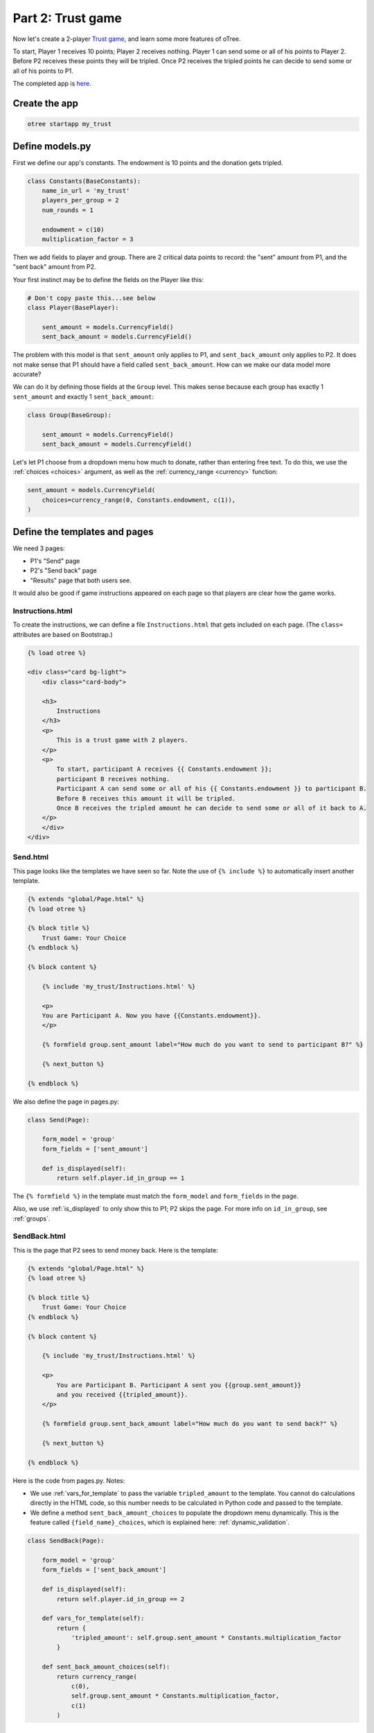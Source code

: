 Part 2: Trust game
==================

Now let's create a 2-player `Trust game <https://en.wikibooks.org/wiki/Bestiary_of_Behavioral_Economics/Trust_Game>`__,
and learn some more features of oTree.

To start, Player 1 receives 10 points; Player 2 receives nothing. Player
1 can send some or all of his points to Player 2. Before P2 receives
these points they will be tripled. Once P2 receives the tripled points he
can decide to send some or all of his points to P1.

The completed app is
`here <https://github.com/oTree-org/oTree/tree/master/trust_simple>`__.

Create the app
--------------

.. code-block:: bash

    otree startapp my_trust


Define models.py
----------------

First we define our app's constants. The endowment is 10 points and the
donation gets tripled.


.. code-block:: python

    class Constants(BaseConstants):
        name_in_url = 'my_trust'
        players_per_group = 2
        num_rounds = 1

        endowment = c(10)
        multiplication_factor = 3

Then we add fields to player and group. There are 2
critical data points to record: the "sent" amount from P1, and the
"sent back" amount from P2.

Your first instinct may be to define the fields on the Player like this:

.. code-block:: python

    # Don't copy paste this...see below
    class Player(BasePlayer):

        sent_amount = models.CurrencyField()
        sent_back_amount = models.CurrencyField()

The problem with this model is that ``sent_amount`` only applies to P1,
and ``sent_back_amount`` only applies to P2. It does not make sense that
P1 should have a field called ``sent_back_amount``. How can we make our
data model more accurate?

We can do it by defining those fields at the ``Group`` level. This makes
sense because each group has exactly 1 ``sent_amount`` and exactly 1
``sent_back_amount``:

.. code-block:: python

    class Group(BaseGroup):

        sent_amount = models.CurrencyField()
        sent_back_amount = models.CurrencyField()

Let's let P1 choose from a dropdown menu how
much to donate, rather than entering free text. To do this, we use the
:ref:`choices <choices>` argument, as well as the :ref:`currency_range <currency>` function:

.. code-block:: python

    sent_amount = models.CurrencyField(
        choices=currency_range(0, Constants.endowment, c(1)),
    )


Define the templates and pages
------------------------------

We need 3 pages:

-  P1's "Send" page
-  P2's "Send back" page
-  "Results" page that both users see.

It would also be good if game instructions appeared on each page so that
players are clear how the game works.

Instructions.html
~~~~~~~~~~~~~~~~~

To create the instructions, we can define a file
``Instructions.html`` that gets included on each page.
(The ``class=`` attributes are based on Bootstrap.)

.. code-block:: html+django

    {% load otree %}

    <div class="card bg-light">
        <div class="card-body">

        <h3>
            Instructions
        </h3>
        <p>
            This is a trust game with 2 players.
        </p>
        <p>
            To start, participant A receives {{ Constants.endowment }};
            participant B receives nothing.
            Participant A can send some or all of his {{ Constants.endowment }} to participant B.
            Before B receives this amount it will be tripled.
            Once B receives the tripled amount he can decide to send some or all of it back to A.
        </p>
        </div>
    </div>


Send.html
~~~~~~~~~

This page looks like the templates we have seen so far. Note the use of
``{% include %}`` to automatically insert another template.

.. code-block:: django

    {% extends "global/Page.html" %}
    {% load otree %}

    {% block title %}
        Trust Game: Your Choice
    {% endblock %}

    {% block content %}

        {% include 'my_trust/Instructions.html' %}

        <p>
        You are Participant A. Now you have {{Constants.endowment}}.
        </p>

        {% formfield group.sent_amount label="How much do you want to send to participant B?" %}

        {% next_button %}

    {% endblock %}

We also define the page in pages.py:

.. code-block:: python

    class Send(Page):

        form_model = 'group'
        form_fields = ['sent_amount']

        def is_displayed(self):
            return self.player.id_in_group == 1

The ``{% formfield %}`` in the template must match the ``form_model``
and ``form_fields`` in the page.

Also, we use :ref:`is_displayed` to only show this to P1; P2 skips the
page. For more info on ``id_in_group``, see :ref:`groups`.

SendBack.html
~~~~~~~~~~~~~

This is the page that P2 sees to send money back. Here is the template:

.. code-block:: html+django

    {% extends "global/Page.html" %}
    {% load otree %}

    {% block title %}
        Trust Game: Your Choice
    {% endblock %}

    {% block content %}

        {% include 'my_trust/Instructions.html' %}

        <p>
            You are Participant B. Participant A sent you {{group.sent_amount}}
            and you received {{tripled_amount}}.
        </p>

        {% formfield group.sent_back_amount label="How much do you want to send back?" %}

        {% next_button %}

    {% endblock %}

Here is the code from pages.py. Notes:

-  We use :ref:`vars_for_template` to pass the variable ``tripled_amount``
   to the template. You cannot do calculations directly in the HTML code,
   so this number needs to be calculated in Python code and
   passed to the template.
-  We define a method ``sent_back_amount_choices`` to populate the
   dropdown menu dynamically. This is the feature called
   ``{field_name}_choices``, which is explained here: :ref:`dynamic_validation`.

.. code-block:: python

    class SendBack(Page):

        form_model = 'group'
        form_fields = ['sent_back_amount']

        def is_displayed(self):
            return self.player.id_in_group == 2

        def vars_for_template(self):
            return {
                'tripled_amount': self.group.sent_amount * Constants.multiplication_factor
            }

        def sent_back_amount_choices(self):
            return currency_range(
                c(0),
                self.group.sent_amount * Constants.multiplication_factor,
                c(1)
            )

Results
~~~~~~~

The results page needs to look slightly different for P1 vs. P2. So, we
use the ``{% if %}`` statement (part of `Django's template
language <https://docs.djangoproject.com/en/1.7/topics/templates/>`__)
to condition on the current player's ``id_in_group``.

.. code-block:: html+django

    {% extends "global/Page.html" %}
    {% load otree %}

    {% block title %}
        Results
    {% endblock %}

    {% block content %}

        {% if player.id_in_group == 1 %}
            <p>
                You sent Participant B {{ group.sent_amount }}.
                Participant B returned {{ group.sent_back_amount }}.
            </p>
        {% else %}
            <p>
                Participant A sent you {{ group.sent_amount }}.
                You returned {{ group.sent_back_amount }}.
            </p>

        {% endif %}

        <p>
        Therefore, your total payoff is {{ player.payoff }}.
        </p>

        {% include 'my_trust/Instructions.html' %}

    {% endblock %}

In pages.py, simply define the page like this:

.. code-block:: python

    class Results(Page):
        pass


Wait pages and page sequence
~~~~~~~~~~~~~~~~~~~~~~~~~~~~

This game has 2 wait pages:

-  P2 needs to wait while P1 decides how much to send
-  P1 needs to wait while P2 decides how much to send back

After the second wait page, we should calculate the payoffs. So, we use
``after_all_players_arrive``.

So, we define these pages:

.. code-block:: python

    class WaitForP1(WaitPage):
        pass

    class ResultsWaitPage(WaitPage):

        def after_all_players_arrive(self):
            group = self.group
            p1 = group.get_player_by_id(1)
            p2 = group.get_player_by_id(2)
            p1.payoff = Constants.endowment - group.sent_amount + group.sent_back_amount
            p2.payoff = group.sent_amount * Constants.multiplication_factor - group.sent_back_amount

.. note::

    An equivalent way would be to define
    the payoff function in ``models.py`` like this
    (note that the group is called ``self`` in this context):

    .. code-block:: python

        class Group(BaseGroup):

            def set_payoffs(self):
                p1 = self.get_player_by_id(1)
                p2 = self.get_player_by_id(2)
                p1.payoff = Constants.endowment - self.sent_amount + self.sent_back_amount
                p2.payoff = self.sent_amount * Constants.multiplication_factor - self.sent_back_amount

    Then, we could call it ("trigger it")
    in ``after_all_players_arrive`` like this:

    .. code-block:: python

        def after_all_players_arrive(self):
            self.group.set_payoffs()

    This is actually the technique that's used more in the sample games.
    Although it looks a bit more complex, you will see over time that putting your
    game's logic in ``models.py`` helps with organization.

    (Also note that the name ``set_payoffs`` is arbitrary.)

Then we define the page sequence:

.. code-block:: python

    page_sequence = [
        Send,
        WaitForP1,
        SendBack,
        ResultsWaitPage,
        Results,
    ]

Add an entry to ``SESSION_CONFIGS`` in ``settings.py``
------------------------------------------------------

.. code-block:: python

    {
        'name': 'my_trust',
        'display_name': "My Trust Game (simple version from tutorial)",
        'num_demo_participants': 2,
        'app_sequence': ['my_trust'],
    },

Run the server
--------------

Enter::

    otree devserver

Then open your browser to ``http://localhost:8000`` to play the game.
